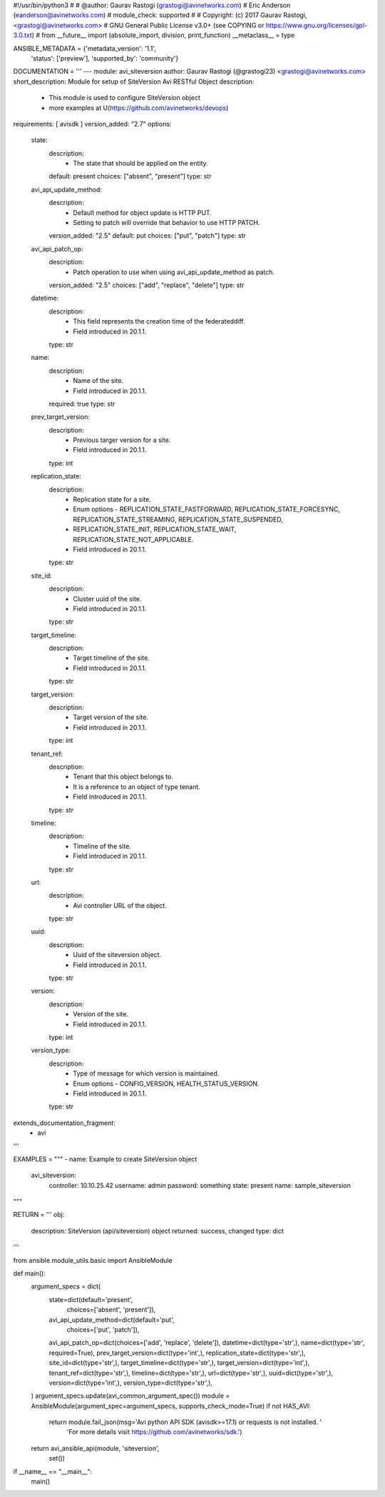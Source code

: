 #!/usr/bin/python3
#
# @author: Gaurav Rastogi (grastogi@avinetworks.com)
#          Eric Anderson (eanderson@avinetworks.com)
# module_check: supported
#
# Copyright: (c) 2017 Gaurav Rastogi, <grastogi@avinetworks.com>
# GNU General Public License v3.0+ (see COPYING or https://www.gnu.org/licenses/gpl-3.0.txt)
#
from __future__ import (absolute_import, division, print_function)
__metaclass__ = type


ANSIBLE_METADATA = {'metadata_version': '1.1',
                    'status': ['preview'],
                    'supported_by': 'community'}

DOCUMENTATION = '''
---
module: avi_siteversion
author: Gaurav Rastogi (@grastogi23) <grastogi@avinetworks.com>
short_description: Module for setup of SiteVersion Avi RESTful Object
description:
    - This module is used to configure SiteVersion object
    - more examples at U(https://github.com/avinetworks/devops)
requirements: [ avisdk ]
version_added: "2.7"
options:
    state:
        description:
            - The state that should be applied on the entity.
        default: present
        choices: ["absent", "present"]
        type: str
    avi_api_update_method:
        description:
            - Default method for object update is HTTP PUT.
            - Setting to patch will override that behavior to use HTTP PATCH.
        version_added: "2.5"
        default: put
        choices: ["put", "patch"]
        type: str
    avi_api_patch_op:
        description:
            - Patch operation to use when using avi_api_update_method as patch.
        version_added: "2.5"
        choices: ["add", "replace", "delete"]
        type: str
    datetime:
        description:
            - This field represents the creation time of the federateddiff.
            - Field introduced in 20.1.1.
        type: str
    name:
        description:
            - Name of the site.
            - Field introduced in 20.1.1.
        required: true
        type: str
    prev_target_version:
        description:
            - Previous targer version for a site.
            - Field introduced in 20.1.1.
        type: int
    replication_state:
        description:
            - Replication state for a site.
            - Enum options - REPLICATION_STATE_FASTFORWARD, REPLICATION_STATE_FORCESYNC, REPLICATION_STATE_STREAMING, REPLICATION_STATE_SUSPENDED,
            - REPLICATION_STATE_INIT, REPLICATION_STATE_WAIT, REPLICATION_STATE_NOT_APPLICABLE.
            - Field introduced in 20.1.1.
        type: str
    site_id:
        description:
            - Cluster uuid of the site.
            - Field introduced in 20.1.1.
        type: str
    target_timeline:
        description:
            - Target timeline of the site.
            - Field introduced in 20.1.1.
        type: str
    target_version:
        description:
            - Target version of the site.
            - Field introduced in 20.1.1.
        type: int
    tenant_ref:
        description:
            - Tenant that this object belongs to.
            - It is a reference to an object of type tenant.
            - Field introduced in 20.1.1.
        type: str
    timeline:
        description:
            - Timeline of the site.
            - Field introduced in 20.1.1.
        type: str
    url:
        description:
            - Avi controller URL of the object.
        type: str
    uuid:
        description:
            - Uuid of the siteversion object.
            - Field introduced in 20.1.1.
        type: str
    version:
        description:
            - Version of the site.
            - Field introduced in 20.1.1.
        type: int
    version_type:
        description:
            - Type of message for which version is maintained.
            - Enum options - CONFIG_VERSION, HEALTH_STATUS_VERSION.
            - Field introduced in 20.1.1.
        type: str
extends_documentation_fragment:
    - avi
'''

EXAMPLES = """
- name: Example to create SiteVersion object
  avi_siteversion:
    controller: 10.10.25.42
    username: admin
    password: something
    state: present
    name: sample_siteversion
"""

RETURN = '''
obj:
    description: SiteVersion (api/siteversion) object
    returned: success, changed
    type: dict
'''

from ansible.module_utils.basic import AnsibleModule


def main():
    argument_specs = dict(
        state=dict(default='present',
                   choices=['absent', 'present']),
        avi_api_update_method=dict(default='put',
                                   choices=['put', 'patch']),
        avi_api_patch_op=dict(choices=['add', 'replace', 'delete']),
        datetime=dict(type='str',),
        name=dict(type='str', required=True),
        prev_target_version=dict(type='int',),
        replication_state=dict(type='str',),
        site_id=dict(type='str',),
        target_timeline=dict(type='str',),
        target_version=dict(type='int',),
        tenant_ref=dict(type='str',),
        timeline=dict(type='str',),
        url=dict(type='str',),
        uuid=dict(type='str',),
        version=dict(type='int',),
        version_type=dict(type='str',),
    )
    argument_specs.update(avi_common_argument_spec())
    module = AnsibleModule(argument_spec=argument_specs, supports_check_mode=True)
    if not HAS_AVI:
        return module.fail_json(msg='Avi python API SDK (avisdk>=17.1) or requests is not installed. '
                                    'For more details visit https://github.com/avinetworks/sdk.')

    return avi_ansible_api(module, 'siteversion',
                           set())


if __name__ == "__main__":
    main()

